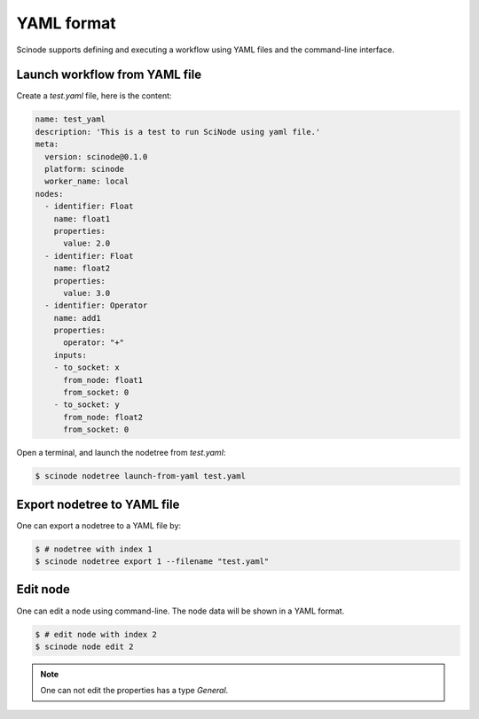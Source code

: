 .. _yaml:


==============
YAML format
==============
Scinode supports defining and executing a workflow using YAML files and the command-line interface.


Launch workflow from YAML file
==================================

Create a `test.yaml` file, here is the content:

.. code-block:: yaml

  name: test_yaml
  description: 'This is a test to run SciNode using yaml file.'
  meta:
    version: scinode@0.1.0
    platform: scinode
    worker_name: local
  nodes:
    - identifier: Float
      name: float1
      properties:
        value: 2.0
    - identifier: Float
      name: float2
      properties:
        value: 3.0
    - identifier: Operator
      name: add1
      properties:
        operator: "+"
      inputs:
      - to_socket: x
        from_node: float1
        from_socket: 0
      - to_socket: y
        from_node: float2
        from_socket: 0

Open a terminal, and launch the nodetree from `test.yaml`:

.. code-block:: console

    $ scinode nodetree launch-from-yaml test.yaml


Export nodetree to YAML file
====================================
One can export a nodetree to a YAML file by:

.. code-block:: console

    $ # nodetree with index 1
    $ scinode nodetree export 1 --filename "test.yaml"

Edit node
================

One can edit a node using command-line. The node data will be shown in a YAML format.

.. code-block:: console

    $ # edit node with index 2
    $ scinode node edit 2

.. note::

    One can not edit the properties has a type `General`.
